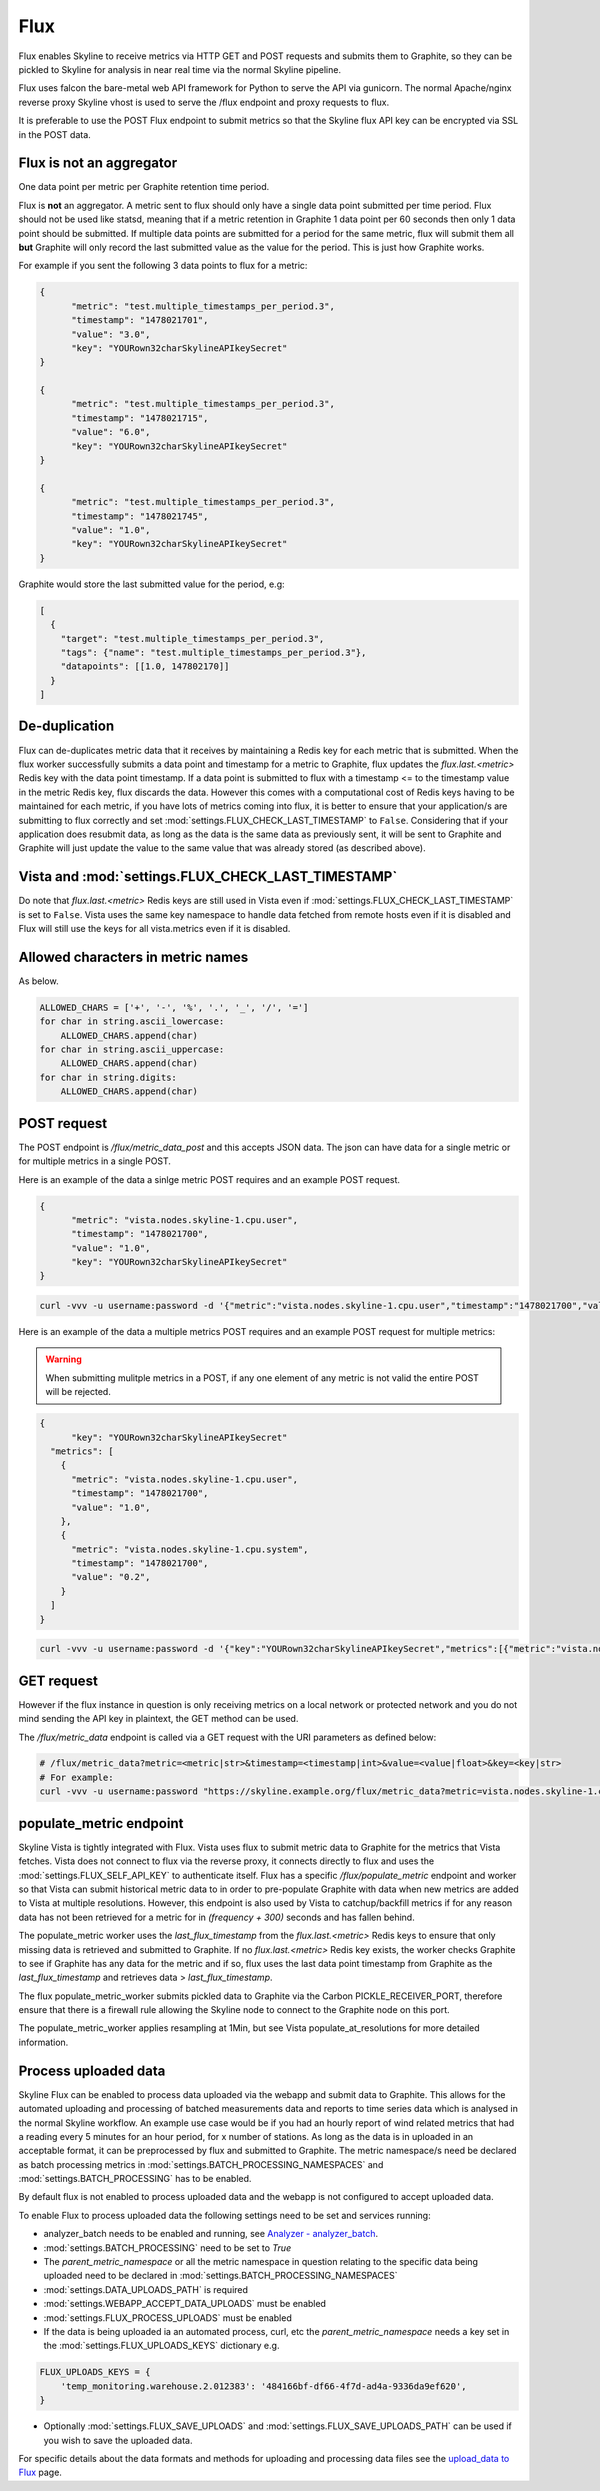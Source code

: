 .. role:: skyblue
.. role:: red

Flux
====

Flux enables Skyline to receive metrics via HTTP GET and POST requests and
submits them to Graphite, so they can be pickled to Skyline for analysis in near
real time via the normal Skyline pipeline.

Flux uses falcon the bare-metal web API framework for Python to serve the API
via gunicorn.  The normal Apache/nginx reverse proxy Skyline vhost is used to
serve the /flux endpoint and proxy requests to flux.

It is preferable to use the POST Flux endpoint to submit metrics so that the
Skyline flux API key can be encrypted via SSL in the POST data.

Flux is **not** an aggregator
-----------------------------

One data point per metric per Graphite retention time period.

Flux is **not** an aggregator.  A metric sent to flux should only have a single
data point submitted per time period.  Flux should not be used like statsd,
meaning that if a metric retention in Graphite 1 data point per 60 seconds then
only 1 data point should be submitted.  If multiple data points are submitted
for a period for the same metric, flux will submit them all **but** Graphite
will only record the last submitted value as the value for the period.  This is
just how Graphite works.

For example if you sent the following 3 data points to flux for a metric:

.. code-block:: json

  {
  	"metric": "test.multiple_timestamps_per_period.3",
  	"timestamp": "1478021701",
  	"value": "3.0",
  	"key": "YOURown32charSkylineAPIkeySecret"
  }

  {
  	"metric": "test.multiple_timestamps_per_period.3",
  	"timestamp": "1478021715",
  	"value": "6.0",
  	"key": "YOURown32charSkylineAPIkeySecret"
  }

  {
  	"metric": "test.multiple_timestamps_per_period.3",
  	"timestamp": "1478021745",
  	"value": "1.0",
  	"key": "YOURown32charSkylineAPIkeySecret"
  }

Graphite would store the last submitted value for the period, e.g:

.. code-block:: json

  [
    {
      "target": "test.multiple_timestamps_per_period.3",
      "tags": {"name": "test.multiple_timestamps_per_period.3"},
      "datapoints": [[1.0, 147802170]]
    }
  ]


De-duplication
--------------

Flux can de-duplicates metric data that it receives by maintaining a Redis key
for each metric that is submitted.  When the flux worker successfully submits a
data point and timestamp for a metric to Graphite, flux updates the
`flux.last.<metric>` Redis key with the data point timestamp.  If a data point
is submitted to flux with a timestamp <= to the timestamp value in the metric
Redis key, flux discards the data.  However this comes with a computational cost
of Redis keys having to be maintained for each metric, if you have lots of
metrics coming into flux, it is better to ensure that your application/s are
submitting to flux correctly and set :mod:`settings.FLUX_CHECK_LAST_TIMESTAMP`
to ``False``.  Considering that if your application does resubmit data, as long
as the data is the same data as previously sent, it will be sent to Graphite and
Graphite will just update the value to the same value that was already stored
(as described above).

Vista and :mod:`settings.FLUX_CHECK_LAST_TIMESTAMP`
---------------------------------------------------

Do note that `flux.last.<metric>` Redis keys are still used in Vista even if
:mod:`settings.FLUX_CHECK_LAST_TIMESTAMP` is set to ``False``. Vista uses the
same key namespace to handle data fetched from remote hosts even if it is
disabled and Flux will still use the keys for all vista.metrics even if it is
disabled.

Allowed characters in metric names
----------------------------------

As below.

.. code-block:: python

  ALLOWED_CHARS = ['+', '-', '%', '.', '_', '/', '=']
  for char in string.ascii_lowercase:
      ALLOWED_CHARS.append(char)
  for char in string.ascii_uppercase:
      ALLOWED_CHARS.append(char)
  for char in string.digits:
      ALLOWED_CHARS.append(char)


POST request
------------

The POST endpoint is `/flux/metric_data_post` and this accepts JSON data.  The
json can have data for a single metric or for multiple metrics in a single POST.

Here is an example of the data a sinlge metric POST requires and an example POST
request.

.. code-block:: json

  {
  	"metric": "vista.nodes.skyline-1.cpu.user",
  	"timestamp": "1478021700",
  	"value": "1.0",
  	"key": "YOURown32charSkylineAPIkeySecret"
  }

.. code-block:: bash

  curl -vvv -u username:password -d '{"metric":"vista.nodes.skyline-1.cpu.user","timestamp":"1478021700","value":"1.0","key":"YOURown32charSkylineAPIkeySecret"}' -H "Content-Type: application/json" -X POST https://skyline.example.org/flux/metric_data_post

Here is an example of the data a multiple metrics POST requires and an example
POST request for multiple metrics:

.. warning:: When submitting mulitple metrics in a POST, if any one element of
  any metric is not valid the entire POST will be rejected.

.. code-block:: json

  {
  	"key": "YOURown32charSkylineAPIkeySecret"
    "metrics": [
      {
      	"metric": "vista.nodes.skyline-1.cpu.user",
      	"timestamp": "1478021700",
      	"value": "1.0",
      },
      {
      	"metric": "vista.nodes.skyline-1.cpu.system",
      	"timestamp": "1478021700",
      	"value": "0.2",
      }
    ]
  }

.. code-block:: bash

  curl -vvv -u username:password -d '{"key":"YOURown32charSkylineAPIkeySecret","metrics":[{"metric":"vista.nodes.skyline-1.cpu.user","timestamp":"1478021700","value":"1.0"},{"metric":"vista.nodes.skyline-1.cpu.system","timestamp":"1478021700","value":"0.2"}]}' -H "Content-Type: application/json" -X POST https://skyline.example.org/flux/metric_data_post

GET request
-----------

However if the flux instance in question is only receiving metrics on a local
network or protected network and you do not mind sending the API key in
plaintext, the GET method can be used.

The `/flux/metric_data` endpoint is called via a GET request with the URI
parameters as defined below:

.. code-block:: bash

  # /flux/metric_data?metric=<metric|str>&timestamp=<timestamp|int>&value=<value|float>&key=<key|str>
  # For example:
  curl -vvv -u username:password "https://skyline.example.org/flux/metric_data?metric=vista.nodes.skyline-1.cpu.user&timestamp=1478021700&value=1.0&key=YOURown32charSkylineAPIkeySecret"

populate_metric endpoint
------------------------

Skyline Vista is tightly integrated with Flux. Vista uses flux to submit metric
data to Graphite for the metrics that Vista fetches.  Vista does not connect
to flux via the reverse proxy, it connects directly to flux and uses the
:mod:`settings.FLUX_SELF_API_KEY` to authenticate itself.  Flux has a specific
`/flux/populate_metric` endpoint and worker so that Vista can submit historical
metric data to in order to pre-populate Graphite with data when new
metrics are added to Vista at multiple resolutions.  However, this endpoint is
also used by Vista to catchup/backfill metrics if for any reason data has not
been retrieved for a metric for in `(frequency + 300)` seconds and has fallen
behind.

The populate_metric worker uses the `last_flux_timestamp` from the
`flux.last.<metric>` Redis keys to ensure that only missing data is retrieved
and submitted to Graphite.  If no `flux.last.<metric>` Redis key exists, the
worker checks Graphite to see if Graphite has any data for the metric and if so,
flux uses the last data point timestamp from Graphite as the
`last_flux_timestamp` and retrieves data > `last_flux_timestamp`.

The flux populate_metric_worker submits pickled data to Graphite via the Carbon
PICKLE_RECEIVER_PORT, therefore ensure that there is a firewall rule allowing
the Skyline node to connect to the Graphite node on this port.

The populate_metric_worker applies resampling at 1Min, but see Vista
populate_at_resolutions for more detailed information.

Process uploaded data
---------------------

Skyline Flux can be enabled to process data uploaded via the webapp and submit
data to Graphite.  This allows for the automated uploading and processing of
batched measurements data and reports to time series data which is analysed in
the normal Skyline workflow.  An example use case would be if you had an hourly
report of wind related metrics that had a reading every 5 minutes for an hour
period, for x number of stations.  As long as the data is in uploaded in an
acceptable format, it can be preprocessed by flux and submitted to Graphite.
The metric namespace/s need be declared as batch processing metrics in
:mod:`settings.BATCH_PROCESSING_NAMESPACES` and :mod:`settings.BATCH_PROCESSING`
has to be enabled.

By default flux is not enabled to process uploaded data and the webapp is not
configured to accept uploaded data.

To enable Flux to process uploaded data the following settings need to be set
and services running:

- analyzer_batch needs to be enabled and running, see `Analyzer - analyzer_batch <analyzer.html#analyzer_batch>`__.
- :mod:`settings.BATCH_PROCESSING` need to be set to `True`
- The `parent_metric_namespace` or all the metric namespace in question relating
  to the specific data being uploaded need to be declared in
  :mod:`settings.BATCH_PROCESSING_NAMESPACES`
- :mod:`settings.DATA_UPLOADS_PATH` is required
- :mod:`settings.WEBAPP_ACCEPT_DATA_UPLOADS` must be enabled
- :mod:`settings.FLUX_PROCESS_UPLOADS` must be enabled
- If the data is being uploaded ia an automated process, curl, etc the
  `parent_metric_namespace` needs a key set in the
  :mod:`settings.FLUX_UPLOADS_KEYS` dictionary e.g.

.. code-block:: python

    FLUX_UPLOADS_KEYS = {
        'temp_monitoring.warehouse.2.012383': '484166bf-df66-4f7d-ad4a-9336da9ef620',
    }


- Optionally :mod:`settings.FLUX_SAVE_UPLOADS` and
  :mod:`settings.FLUX_SAVE_UPLOADS_PATH` can be used if you wish to save the
  uploaded data.

For specific details about the data formats and methods for uploading and
processing data files see the `upload_data to Flux <upload-data-to-flux.html>`__
page.
